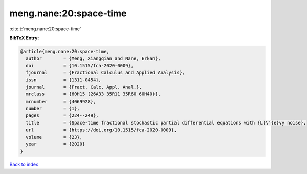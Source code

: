 meng.nane:20:space-time
=======================

:cite:t:`meng.nane:20:space-time`

**BibTeX Entry:**

.. code-block:: bibtex

   @article{meng.nane:20:space-time,
     author        = {Meng, Xiangqian and Nane, Erkan},
     doi           = {10.1515/fca-2020-0009},
     fjournal      = {Fractional Calculus and Applied Analysis},
     issn          = {1311-0454},
     journal       = {Fract. Calc. Appl. Anal.},
     mrclass       = {60H15 (26A33 35R11 35R60 60H40)},
     mrnumber      = {4069928},
     number        = {1},
     pages         = {224--249},
     title         = {Space-time fractional stochastic partial differential equations with {L}\'{e}vy noise},
     url           = {https://doi.org/10.1515/fca-2020-0009},
     volume        = {23},
     year          = {2020}
   }

`Back to index <../By-Cite-Keys.html>`_

